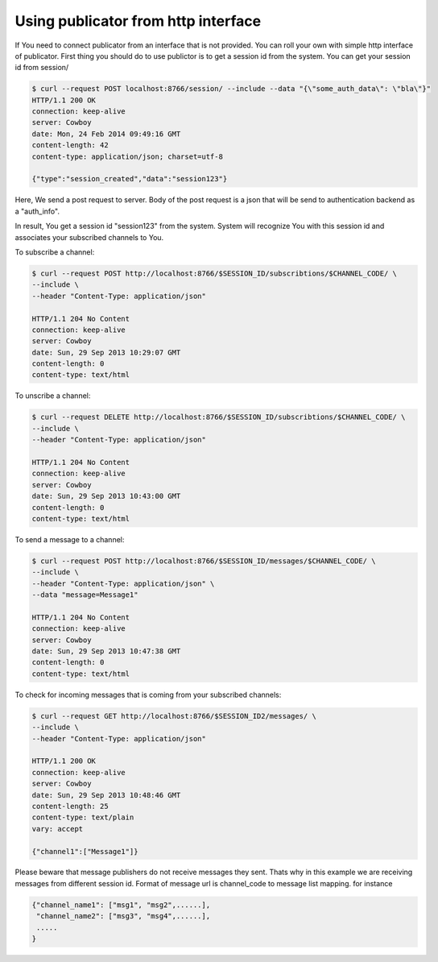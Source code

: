 Using publicator from http interface
------------------------------------

If You need to connect publicator from an interface that is not provided. You can roll your own with simple http interface of publicator.
First thing you should do to use publictor is to get a session id from the system. You can get your session id from session/

.. code-block:: bash

   $ curl --request POST localhost:8766/session/ --include --data "{\"some_auth_data\": \"bla\"}"
   HTTP/1.1 200 OK
   connection: keep-alive
   server: Cowboy
   date: Mon, 24 Feb 2014 09:49:16 GMT
   content-length: 42
   content-type: application/json; charset=utf-8

   {"type":"session_created","data":"session123"}

Here, We send a post request to server. Body of the post request is a json that will be send to authentication backend as a "auth_info".

In result, You get a session id "session123" from the system. System will recognize You with this session id and associates your subscribed channels to You.

To subscribe a channel:

.. code-block:: bash

   $ curl --request POST http://localhost:8766/$SESSION_ID/subscribtions/$CHANNEL_CODE/ \
   --include \
   --header "Content-Type: application/json"

   HTTP/1.1 204 No Content
   connection: keep-alive
   server: Cowboy
   date: Sun, 29 Sep 2013 10:29:07 GMT
   content-length: 0
   content-type: text/html


To unscribe a channel:

.. code-block:: bash

   $ curl --request DELETE http://localhost:8766/$SESSION_ID/subscribtions/$CHANNEL_CODE/ \
   --include \
   --header "Content-Type: application/json"

   HTTP/1.1 204 No Content
   connection: keep-alive
   server: Cowboy
   date: Sun, 29 Sep 2013 10:43:00 GMT
   content-length: 0
   content-type: text/html

To send a message to a channel:

.. code-block:: bash

   $ curl --request POST http://localhost:8766/$SESSION_ID/messages/$CHANNEL_CODE/ \
   --include \
   --header "Content-Type: application/json" \
   --data "message=Message1"

   HTTP/1.1 204 No Content
   connection: keep-alive
   server: Cowboy
   date: Sun, 29 Sep 2013 10:47:38 GMT
   content-length: 0
   content-type: text/html

To check for incoming messages that is coming from your subscribed channels:

.. code-block:: bash

   $ curl --request GET http://localhost:8766/$SESSION_ID2/messages/ \
   --include \
   --header "Content-Type: application/json"

   HTTP/1.1 200 OK
   connection: keep-alive
   server: Cowboy
   date: Sun, 29 Sep 2013 10:48:46 GMT
   content-length: 25
   content-type: text/plain
   vary: accept

   {"channel1":["Message1"]}

Please beware that message publishers do not receive messages they sent. Thats why in this example we are receiving messages from different session id. Format of message url is channel_code to message list mapping. for instance

.. code-block:: bash

   {"channel_name1": ["msg1", "msg2",......],
    "channel_name2": ["msg3", "msg4",......],
    .....
   }
